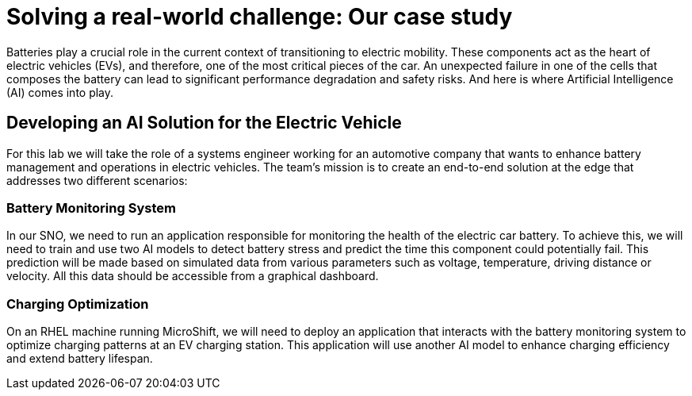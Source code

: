 = Solving a real-world challenge: Our case study

Batteries play a crucial role in the current context of transitioning to electric mobility. These components act as the heart of electric vehicles (EVs), and therefore, one of the most critical pieces of the car. An unexpected failure in one of the cells that composes the battery can lead to significant performance degradation and safety risks. And here is where Artificial Intelligence (AI) comes into play. 

== Developing an AI Solution for the Electric Vehicle

For this lab we will take the role of a systems engineer working for an automotive company that wants to enhance battery management and operations in electric vehicles. The team's mission is to create an end-to-end solution at the edge that addresses two different scenarios:

=== Battery Monitoring System
In our SNO, we need to run an application responsible for monitoring the health of the electric car battery. To achieve this, we will need to train and use two AI models to detect battery stress and predict the time this component could potentially fail. This prediction will be made based on simulated data from various parameters such as voltage, temperature, driving distance or velocity. All this data should be accessible from a graphical dashboard.

=== Charging Optimization
On an RHEL machine running MicroShift, we will need to deploy an application that interacts with the battery monitoring system to optimize charging patterns at an EV charging station. This application will use another AI model to enhance charging efficiency and extend battery lifespan.

